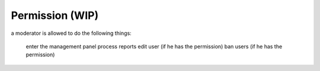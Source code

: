 .. _permissions:

Permission (WIP)
================

a moderator is allowed to do the following things:

    enter the management panel
    process reports
    edit user (if he has the permission)
    ban users (if he has the permission)
